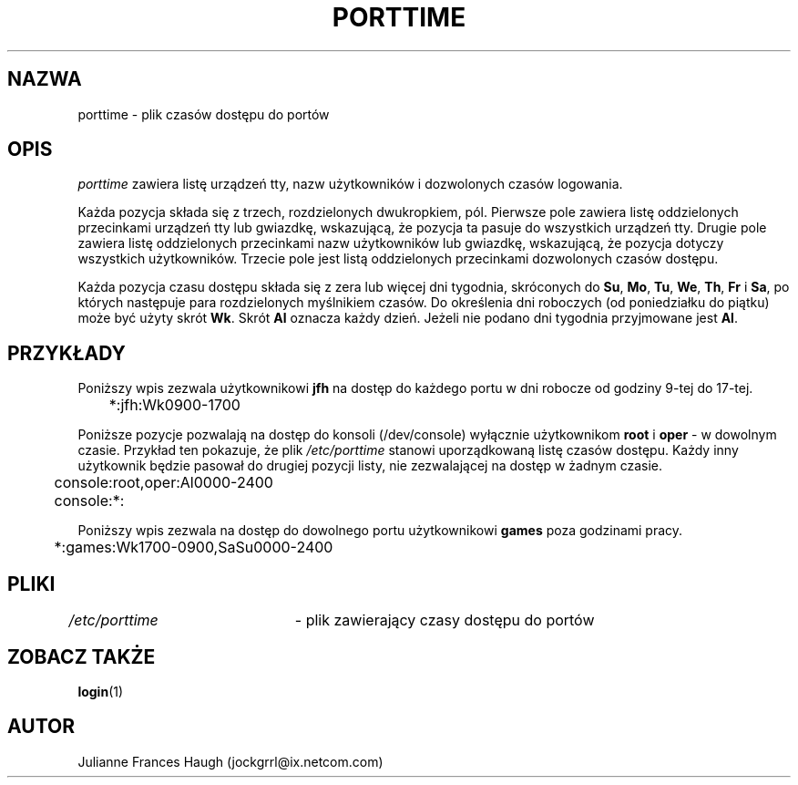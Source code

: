 .\" $Id: porttime.5,v 1.5 2005/12/01 20:38:27 kloczek Exp $
.\" Copyright 1989 - 1990, Julianne Frances Haugh
.\" All rights reserved.
.\"
.\" Redistribution and use in source and binary forms, with or without
.\" modification, are permitted provided that the following conditions
.\" are met:
.\" 1. Redistributions of source code must retain the above copyright
.\"    notice, this list of conditions and the following disclaimer.
.\" 2. Redistributions in binary form must reproduce the above copyright
.\"    notice, this list of conditions and the following disclaimer in the
.\"    documentation and/or other materials provided with the distribution.
.\" 3. Neither the name of Julianne F. Haugh nor the names of its contributors
.\"    may be used to endorse or promote products derived from this software
.\"    without specific prior written permission.
.\"
.\" THIS SOFTWARE IS PROVIDED BY JULIE HAUGH AND CONTRIBUTORS ``AS IS'' AND
.\" ANY EXPRESS OR IMPLIED WARRANTIES, INCLUDING, BUT NOT LIMITED TO, THE
.\" IMPLIED WARRANTIES OF MERCHANTABILITY AND FITNESS FOR A PARTICULAR PURPOSE
.\" ARE DISCLAIMED.  IN NO EVENT SHALL JULIE HAUGH OR CONTRIBUTORS BE LIABLE
.\" FOR ANY DIRECT, INDIRECT, INCIDENTAL, SPECIAL, EXEMPLARY, OR CONSEQUENTIAL
.\" DAMAGES (INCLUDING, BUT NOT LIMITED TO, PROCUREMENT OF SUBSTITUTE GOODS
.\" OR SERVICES; LOSS OF USE, DATA, OR PROFITS; OR BUSINESS INTERRUPTION)
.\" HOWEVER CAUSED AND ON ANY THEORY OF LIABILITY, WHETHER IN CONTRACT, STRICT
.\" LIABILITY, OR TORT (INCLUDING NEGLIGENCE OR OTHERWISE) ARISING IN ANY WAY
.\" OUT OF THE USE OF THIS SOFTWARE, EVEN IF ADVISED OF THE POSSIBILITY OF
.\" SUCH DAMAGE.
.TH PORTTIME 5
.SH NAZWA
porttime \- plik czasów dostępu do portów
.SH OPIS
.I porttime
zawiera listę urządzeń tty, nazw użytkowników i dozwolonych czasów logowania.
.PP
Każda pozycja składa się z trzech, rozdzielonych dwukropkiem, pól.
Pierwsze pole zawiera listę oddzielonych przecinkami urządzeń tty lub
gwiazdkę, wskazującą, że pozycja ta pasuje do wszystkich urządzeń tty.
Drugie pole zawiera listę oddzielonych przecinkami nazw użytkowników lub
gwiazdkę, wskazującą, że pozycja dotyczy wszystkich użytkowników.
Trzecie pole jest listą oddzielonych przecinkami dozwolonych czasów dostępu.
.PP
Każda pozycja czasu dostępu składa się z zera lub więcej dni tygodnia,
skróconych do \fBSu\fR, \fBMo\fR, \fBTu\fR, \fBWe\fR, \fBTh\fR, \fBFr\fR
i \fBSa\fR, po których następuje para rozdzielonych myślnikiem czasów.
Do określenia dni roboczych (od poniedziałku do piątku) może być użyty
skrót \fBWk\fR. Skrót \fBAl\fR oznacza każdy dzień. Jeżeli nie podano dni
tygodnia przyjmowane jest \fBAl\fR.
.SH PRZYKŁADY
Poniższy wpis zezwala użytkownikowi \fBjfh\fR na dostęp do każdego portu
w dni robocze od godziny 9\-tej do 17\-tej.
.br
.sp 1
	*:jfh:Wk0900\-1700
.br
.sp 1
Poniższe pozycje pozwalają na dostęp do konsoli (/dev/console) wyłącznie
użytkownikom \fBroot\fR i \fBoper\fR \- w dowolnym czasie.
Przykład ten pokazuje, że plik \fI/etc/porttime\fR stanowi uporządkowaną
listę czasów dostępu. Każdy inny użytkownik będzie pasował do drugiej pozycji
listy, nie zezwalającej na dostęp w żadnym czasie.
.br
.sp 1
	console:root,oper:Al0000\-2400
.br
	console:*:
.br
.sp 1
Poniższy wpis zezwala na dostęp do dowolnego portu użytkownikowi \fBgames\fR
poza godzinami pracy.
.br
.sp 1
	*:games:Wk1700\-0900,SaSu0000\-2400
.br
.sp 1
.SH PLIKI
\fI/etc/porttime\fR	\- plik zawierający czasy dostępu do portów
.SH ZOBACZ TAKŻE
.BR login (1)
.SH AUTOR
Julianne Frances Haugh (jockgrrl@ix.netcom.com)
